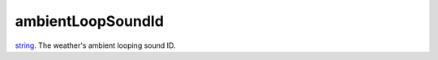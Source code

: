 ambientLoopSoundId
====================================================================================================

`string`_. The weather's ambient looping sound ID.

.. _`string`: ../../../lua/type/string.html
